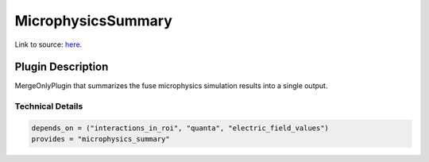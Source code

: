 ===================
MicrophysicsSummary
===================

Link to source: `here <https://github.com/XENONnT/fuse/blob/main/fuse/plugins/micro_physics/microphysics_summary.py>`_.

Plugin Description
==================
MergeOnlyPlugin that summarizes the fuse microphysics simulation results into a single output. 

Technical Details
-----------------

.. code-block:: python

   depends_on = ("interactions_in_roi", "quanta", "electric_field_values")
   provides = "microphysics_summary"